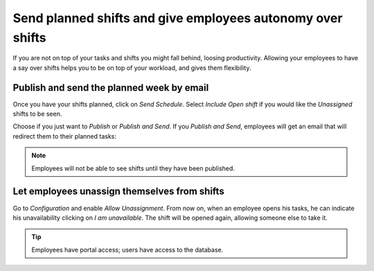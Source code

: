 ============================================================
Send planned shifts and give employees autonomy over shifts
============================================================
If you are not on top of your tasks and shifts you might fall behind, loosing productivity.
Allowing your employees to have a say over shifts helps you to be on top of your workload, and
gives them flexibility.

Publish and send the planned week by email
===========================================
Once you have your shifts planned, click on *Send Schedule*. Select *Include Open shift* if
you would like the *Unassigned* shifts to be seen.

.. image:: media/sp1.png
   :align: center
   :alt: Publish and Send planned shifts in Odoo Planning Application

Choose if you just want to *Publish* or *Publish and Send*. If you *Publish and Send*, employees
will get an email that will redirect them to their planned tasks:

.. image:: media/sp2.png
   :alt: Publish and Send planned shifts in Odoo Planning Application


.. note::
   Employees will not be able to see shifts until they have been published.


Let employees unassign themselves from shifts
===============================================
Go to *Configuration* and enable *Allow Unassignment*.
From now on, when an employee opens his tasks, he can indicate his unavailability clicking
on *I am unavailable*. The shift will be opened again, allowing someone else to take it.

.. image:: media/sp3.png
   :align: center
   :alt: Allow Unassignment in Odoo Planning Application


.. image:: media/sp4.png
   :align: center
   :alt: Allow Unassignment in Odoo Planning Application


.. tip::
	Employees have portal access; users have access to the database.
